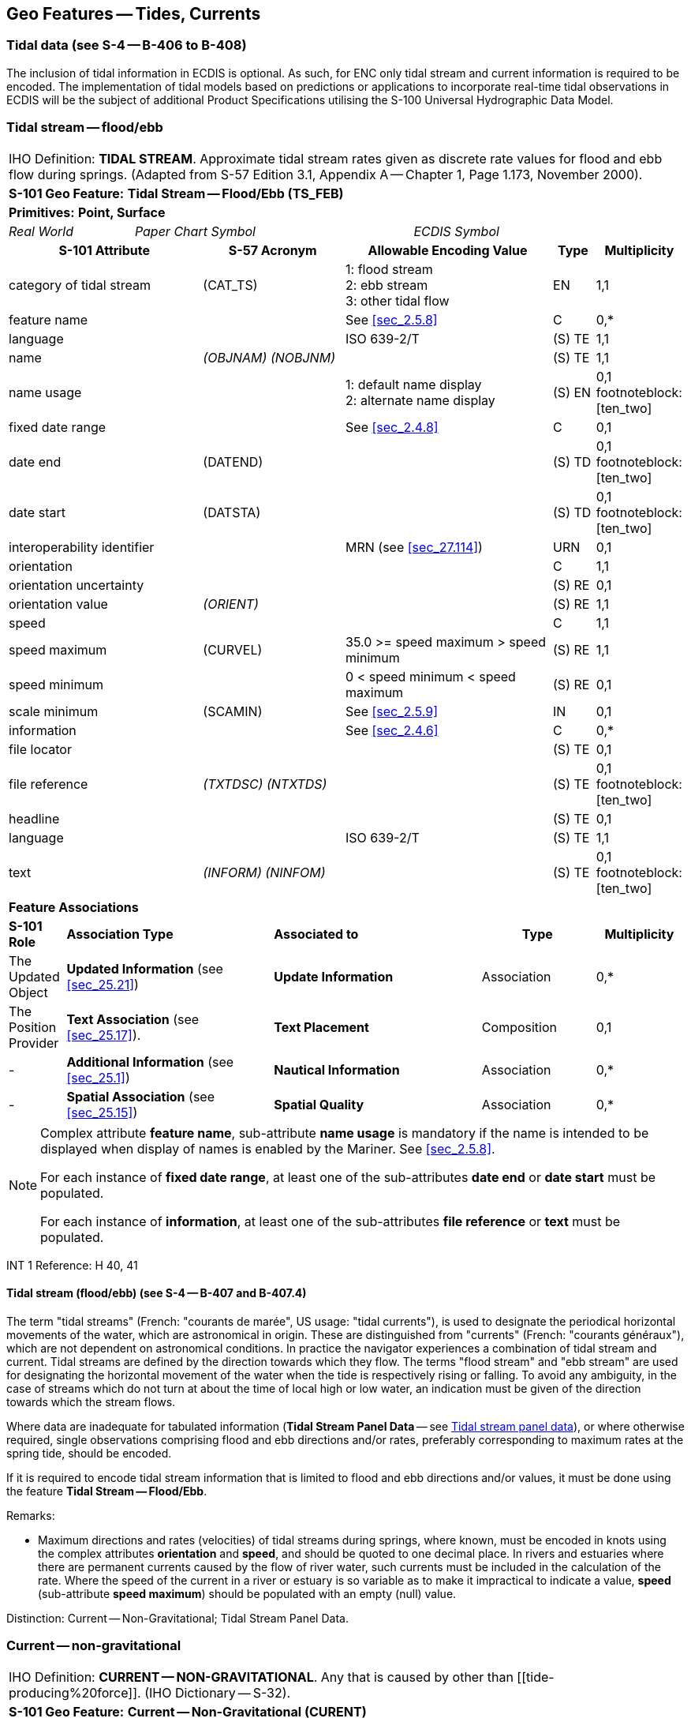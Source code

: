 [[sec_10]]
== Geo Features -- Tides, Currents

[[sec_10.1]]
=== Tidal data (see S-4 -- B-406 to B-408)

The inclusion of tidal information in ECDIS is optional. As such, for ENC only tidal stream and current information is required to be encoded. The implementation of tidal models based on predictions or applications to incorporate real-time tidal observations in ECDIS will be the subject of additional Product Specifications utilising the S-100 Universal Hydrographic Data Model.

[[sec_10.2]]
=== Tidal stream -- flood/ebb

[cols="539,804,804,804,804,804,804,804,294,539", options="unnumbered"]
|===
10+| [underline]#IHO Definition:# *TIDAL STREAM*. Approximate tidal stream rates given as discrete rate values for flood and ebb flow during springs. (Adapted from S-57 Edition 3.1, Appendix A -- Chapter 1, Page 1.173, November 2000).
10+| *[underline]#S-101 Geo Feature:#* *Tidal Stream -- Flood/Ebb (TS_FEB)*
10+| *[underline]#Primitives:#* *Point, Surface*
2+| _Real World_ 4+| _Paper Chart Symbol_ 4+| _ECDIS Symbol_

3+h| S-101 Attribute 2+h| S-57 Acronym 3+h| Allowable Encoding Value h| Type h| Multiplicity
3+| category of tidal stream 2+| (CAT_TS) 3+|
1: flood stream +
2: ebb stream +
3: other tidal flow | EN | 1,1

3+| feature name 2+| 3+| See <<sec_2.5.8>> | C | 0,*

3+| language
2+|

3+| ISO 639-2/T
| (S) TE
| 1,1

3+| name
2+| _(OBJNAM) (NOBJNM)_
3+|

| (S) TE
| 1,1

3+| name usage
2+| 3+|
1: default name display +
2: alternate name display +
| (S) EN
| 0,1 footnoteblock:[ten_two]

3+| fixed date range
2+|

3+| See <<sec_2.4.8>>
| C
| 0,1

3+| date end
2+| (DATEND)
3+| | (S) TD
| 0,1 footnoteblock:[ten_two]

3+| date start
2+| (DATSTA)
3+| | (S) TD
| 0,1 footnoteblock:[ten_two]

3+| interoperability identifier
2+|

3+| MRN (see <<sec_27.114>>)
| URN
| 0,1

3+| orientation
2+| 3+|

| C
| 1,1

3+| orientation uncertainty
2+| 3+|

| (S) RE
| 0,1

3+| orientation value
2+| _(ORIENT)_
3+|

| (S) RE
| 1,1

3+| speed
2+| 3+|

| C
| 1,1

3+| speed maximum 2+| (CURVEL) 3+| 35.0 >= speed maximum > speed minimum | (S) RE | 1,1
3+| speed minimum
2+|

3+| 0 < speed minimum < speed maximum
| (S) RE
| 0,1

3+| scale minimum 2+| (SCAMIN) 3+| See <<sec_2.5.9>> | IN | 0,1
3+| information
2+|

3+| See <<sec_2.4.6>>
| C
| 0,*

3+| file locator
2+| 3+|

| (S) TE
| 0,1

3+| file reference
2+| _(TXTDSC) (NTXTDS)_
3+|

| (S) TE
| 0,1 footnoteblock:[ten_two]

3+| headline
2+| 3+|

| (S) TE
| 0,1

3+| language
2+|

3+| ISO 639-2/T
| (S) TE
| 1,1

3+| text
2+| _(INFORM) (NINFOM)_
3+|

| (S) TE
| 0,1 footnoteblock:[ten_two]

10+| *Feature Associations*
| *S-101 Role* 3+| *Association Type* 3+| *Associated to* 2+h| Type h| Multiplicity
| The Updated Object 3+| *Updated Information* (see <<sec_25.21>>) 3+| *Update Information* 2+| Association | 0,*
| The Position Provider 3+| *Text Association* (see <<sec_25.17>>). 3+| *Text Placement* 2+| Composition | 0,1
| - 3+| *Additional Information* (see <<sec_25.1>>) 3+| *Nautical Information* 2+| Association | 0,*
| - 3+| *Spatial Association* (see <<sec_25.15>>) 3+| *Spatial Quality* 2+| Association | 0,*

|===

[[ten_two]]
[NOTE]
--
Complex attribute *feature name*, sub-attribute *name usage* is mandatory if the name is intended to be displayed when display of names is enabled by the Mariner. See <<sec_2.5.8>>.

For each instance of *fixed date range*, at least one of the sub-attributes *date end* or *date start* must be populated.

For each instance of *information*, at least one of the sub-attributes *file reference* or *text* must be populated.
--

[underline]#INT 1 Reference:# H 40, 41

[[sec_10.2.1]]
==== Tidal stream (flood/ebb) (see S-4 -- B-407 and B-407.4)

The term "tidal streams" (French: "courants de marée", US usage: "tidal currents"), is used to designate the periodical horizontal movements of the water, which are astronomical in origin. These are distinguished from "currents" (French: "courants généraux"), which are not dependent on astronomical conditions. In practice the navigator experiences a combination of tidal stream and current. Tidal streams are defined by the direction towards which they flow. The terms "flood stream" and "ebb stream" are used for designating the horizontal movement of the water when the tide is respectively rising or falling. To avoid any ambiguity, in the case of streams which do not turn at about the time of local high or low water, an indication must be given of the direction towards which the stream flows.

Where data are inadequate for tabulated information (*Tidal Stream Panel Data* -- see <<sec_10.5>>), or where otherwise required, single observations comprising flood and ebb directions and/or rates, preferably corresponding to maximum rates at the spring tide, should be encoded.

If it is required to encode tidal stream information that is limited to flood and ebb directions and/or values, it must be done using the feature *Tidal Stream -- Flood/Ebb*.

[underline]#Remarks:#

* Maximum directions and rates (velocities) of tidal streams during springs, where known, must be encoded in knots using the complex attributes *orientation* and *speed*, and should be quoted to one decimal place. In rivers and estuaries where there are permanent currents caused by the flow of river water, such currents must be included in the calculation of the rate. Where the speed of the current in a river or estuary is so variable as to make it impractical to indicate a value, *speed* (sub-attribute *speed maximum*) should be populated with an empty (null) value.

[underline]#Distinction:# Current -- Non-Gravitational; Tidal Stream Panel Data.

[[sec_10.3]]
=== Current -- non-gravitational

[cols="539,804,804,804,804,804,804,804,294,539", options="unnumbered"]
|===
10+| [underline]#IHO Definition:# *CURRENT -- NON-GRAVITATIONAL*. Any [[current]] that is caused by other than [[tide-producing%20force]]. (IHO Dictionary -- S-32).
10+| *[underline]#S-101 Geo Feature:#* *Current -- Non-Gravitational (CURENT)*
10+| *[underline]#Primitives:#* *Point*

2+| _Real World_ 4+| _Paper Chart Symbol_ 4+| _ECDIS Symbol_

3+h| S-101 Attribute 2+h| S-57 Acronym 3+h| Allowable Encoding Value h| Type h| Multiplicity
3+| feature name
2+|

3+| See <<sec_2.5.8>>
| C
| 0,*

3+| language
2+|

3+| ISO 639-2/T
| (S) TE
| 1,1

3+| name
2+| _(OBJNAM) (NOBJNM)_
3+|

| (S) TE
| 1,1

3+| name usage
2+| 3+|
1: default name display +
2: alternate name display +
| (S) EN
| 0,1 footnoteblock:[ten_three]

3+| fixed date range
2+|

3+| See <<sec_2.4.8>>
| C
| 0,1

3+| date end
2+| (DATEND)
3+| | (S) TD
| 0,1 footnoteblock:[ten_three]

3+| date start
2+| (DATSTA)
3+| | (S) TD
| 0,1 footnoteblock:[ten_three]

3+| interoperability identifier
2+|

3+| MRN (see <<sec_27.114>>)
| URN
| 0,1

3+| orientation
2+| 3+|

| C
| 1,1

3+| orientation uncertainty
2+| 3+|

| (S) RE
| 0,1

3+| orientation value
2+| _(ORIENT)_
3+|

| (S) RE
| 1,1

3+| periodic date range
2+|

3+| See <<sec_2.4.8>>
| C
| 0,*

3+| date end
2+| _(PEREND)_
3+| | (S) TD
| 1,1

3+| date start
2+| _(PERSTA)_
3+| | (S) TD
| 1,1

3+| speed
2+| 3+|

| C
| 1,1

3+| speed maximum 2+| (CURVEL) 3+| 35.0 >= speed maximum > speed minimum | (S) RE | 1,1
3+| speed minimum
2+|

3+| 0 < speed minimum < speed maximum
| (S) RE
| 0,1

3+| status 2+| (STATUS) 3+|
5: periodic/intermittent | EN | 0,1
3+| scale minimum 2+| (SCAMIN) 3+| See <<sec_2.5.9>> | IN | 0,1
3+| information
2+|

3+| See <<sec_2.4.6>>
| C
| 0,*

3+| file locator
2+| 3+|

| (S) TE
| 0,1

3+| file reference
2+| _(TXTDSC) (NTXTDS)_
3+|

| (S) TE
| 0,1 footnoteblock:[ten_three]

3+| headline
2+| 3+|

| (S) TE
| 0,1

3+| language
2+|

3+| ISO 639-2/T
| (S) TE
| 1,1

3+| text
2+| _(INFORM) (NINFOM)_
3+|

| (S) TE
| 0,1 footnoteblock:[ten_three]

10+| *Feature Associations*
| *S-101 Role* 3+| *Association Type* 3+| *Associated to* 2+h| Type h| Multiplicity
| The Updated Object 3+| *Updated Information* (see <<sec_25.21>>) 3+| *Update Information* 2+| Association | 0,*
| The Position Provider 3+| *Text Association* (see <<sec_25.17>>). 3+| *Text Placement* 2+| Composition | 0,1
| - 3+| *Additional Information* (see <<sec_25.1>>) 3+| *Nautical Information* 2+| Association | 0,*
| - 3+| *Spatial Association* (see <<sec_25.15>>) 3+| *Spatial Quality* 2+| Association | 0,*

|===

[[ten_three]]
[NOTE]
--
Complex attribute *feature name*, sub-attribute *name usage* is mandatory if the name is intended to be displayed when display of names is enabled by the Mariner. See <<sec_2.5.8>>.

For each instance of *fixed date range*, at least one of the sub-attributes *date end* or *date start* must be populated.

For each instance of *information*, at least one of the sub-attributes *file reference* or *text* must be populated.
--

[underline]#INT 1 Reference:# H 42, 43

[[sec_10.3.1]]
==== Current data (see S-4 -- B-408)

The term "current(s)" in this document is used to describe water movements which are generally constant in direction, and are not dependent on astronomical conditions (that is, are non-gravitational). A current is described by the direction towards which it is running. For tidal streams, see clauses10.2and 10.5.

Currents occur as:

* The flow of river water in rivers and estuaries;
* Permanent flows in other restricted waters, for example İstanbul Boğazı (Bosporus);
* Permanent or seasonal oceanic currents;
* Temporary wind-induced currents.
It is particularly important to depict currents (both the main flows and permanent eddies) which could set a vessel towards dangers.

If it is required to encode a non-gravitational current, it must be done using the feature *Current -- Non-Gravitational*.

[underline]#Remarks:#

* Maximum rates (velocities) of currents, where known, must be encoded in knots using the complex attributes *orientation* and *speed*, and should be quoted to one decimal place. Ideally, the minimum and maximum strengths should be quoted, where known, if the strength varies.
* In tidal waters where the flow of river water alternately reinforces the ebb tidal stream and reduces the flood, the combined effect must be encoded, where required, for the convenience of the navigator; that is, the combined current must be encoded using the features *Tidal Stream -- Flood/Ebb* or *Tidal Stream Panel Data* (see clauses 10.2and 10.5). In restricted waters where tides are negligible, the direction and/or rate of flow should be encoded using *Current -- Non-Gravitational*.
* Ocean currentsare permanent or seasonal, are somewhat variable in strength and direction, and generally cover broad areas. In cases where the current strength and direction are subject to seasonal variations, this should be indicated using the complex attribute *periodic date range*. This may require multiple *Current -- Non-Gravitational* features with attributes populated in accordance with the seasonal variations to be coincident in the ENC. Where the direction of an ocean current is so variable that it is not practicable to show this information, the complex attribute *orientation* (*orientation value*) must be populated with an empty (null) value.
* Local weather conditions can produce significant temporary wind-induced currents which cannot be charted. If there is a known hazard, for example if winds from a particular direction have been found to endanger vessels by setting them on to shoals unexpectedly, a cautionary note may be added using the feature *Caution Area* (see <<sec_16.10>>). If considered necessary, the note may refer to further information in other publications, such as Sailing Directions.

[underline]#Distinction:# Tidal Stream (Flood/Ebb); Tidal Stream Panel Data.

[[sec_10.4]]
=== Water turbulence

[cols="539,804,804,804,804,804,804,804,294,539", options="unnumbered"]
|===
10+| [underline]#IHO Definition:# *WATER TURBULENCE*. The disturbance of water caused by the interaction of any combination of waves, currents, tidal streams, wind, shoal patches and obstructions. (IHO Dictionary -- S-32).
10+| *[underline]#S-101 Geo Feature:#* *Water Turbulence (WATTUR)*
10+| *[underline]#Primitives:#* *Point, Curve, Surface*

2+| _Real World_ 4+| _Paper Chart Symbol_ 4+| _ECDIS Symbol_

3+h| S-101 Attribute 2+h| S-57 Acronym 3+h| Allowable Encoding Value h| Type h| Multiplicity
3+| category of water turbulence 2+| (CATWAT) 3+|
1: breakers +
2: eddies +
3: overfalls +
4: tide rips +
5: bombora | EN | 1,1
3+| feature name
2+|

3+| See <<sec_2.5.8>>
| C
| 0,*

3+| language
2+|

3+| ISO 639-2/T
| (S) TE
| 1,1

3+| name
2+| _(OBJNAM) (NOBJNM)_
3+|

| (S) TE
| 1,1

3+| name usage
2+| 3+|
1: default name display +
2: alternate name display +
| (S) EN
| 0,1 footnoteblock:[ten_four]

3+| interoperability identifier
2+|

3+| MRN (see <<sec_27.114>>)
| URN
| 0,1

3+| scale minimum 2+| (SCAMIN) 3+| See <<sec_2.5.9>> | IN | 0,1
3+| information
2+|

3+| See <<sec_2.4.6>>
| C
| 0,*

3+| file locator
2+| 3+|

| (S) TE
| 0,1

3+| file reference
2+| _(TXTDSC) (NTXTDS)_
3+|

| (S) TE
| 0,1 footnoteblock:[ten_four]

3+| headline
2+| 3+|

| (S) TE
| 0,1

3+| language
2+|

3+| ISO 639-2/T
| (S) TE
| 1,1

3+| text
2+| _(INFORM) (NINFOM)_
3+|

| (S) TE
| 0,1 footnoteblock:[ten_four]

10+| *Feature Associations*
| *S-101 Role* 3+| *Association Type* 3+| *Associated to* 2+h| Type h| Multiplicity
| The Updated Object 3+| *Updated Information* (see <<sec_25.21>>) 3+| *Update Information* 2+| Association | 0,*
| The Position Provider 3+| *Text Association* (see <<sec_25.17>>). 3+| *Text Placement* 2+| Composition | 0,1
| - 3+| *Additional Information* (see <<sec_25.1>>) 3+| *Nautical Information* 2+| Association | 0,*
| - 3+| *Spatial Association* (see <<sec_25.15>>) 3+| *Spatial Quality* 2+| Association | 0,*

|===

[[ten_four]]
[NOTE]
--
Complex attribute *feature name*, sub-attribute *name usage* is mandatory if the name is intended to be displayed when display of names is enabled by the Mariner. See <<sec_2.5.8>>.

For each instance of *information*, at least one of the sub-attributes *file reference* or *text* must be populated.
--

[underline]#INT 1 Reference:# H 44, 45; K 17

[[sec_10.4.1]]
==== Overfalls, races, breakers, eddies (see S-4 -- B-423)

If it is required to encode a disturbance of water, it must be done using the feature *Water Turbulence*.

[underline]#Remarks:#

* If it is required to encode a breaker over an off-lying shoal, it must be done using a *Water Turbulence* feature at the same position as the feature causing the breaker (for example*Underwater/Awash Rock*).
* A *Water Turbulence* feature of type surface must be covered by *Depth Area*, *Dredged Area* or *Unsurveyed Area* features as appropriate.

[underline]#Distinction:# Rapids; Waterfall.

[[sec_10.5]]
=== Tidal stream panel data

[cols="705,597,597,470,245,597,597,597,210,385", options="unnumbered"]
|===
10+| [underline]#IHO Definition:# *TIDAL STREAM PANEL DATA*. Approximate tidal stream characteristics given as discrete value sets at a specified interval before and/or after a high or low water. (Adapted from S-57 Edition 3.1, Appendix A -- Chapter 1, Page 1.176, November 2000).
10+| *[underline]#S-101 Geo Feature:#* *Tidal Stream Panel Data (TS_PAD)*
10+| *[underline]#Primitives:#* *Point, Surface*

3+| _Real World_ 4+| _Paper Chart Symbol_ 3+| _ECDIS Symbol_

3+h| S-101 Attribute 2+h| S-57 Acronym 3+h| Allowable Encoding Value h| Type h| Multiplicity
3+| feature name
2+|

3+| See <<sec_2.5.8>>
| C
| 0,*

3+| language
2+|

3+| ISO 639-2/T
| (S) TE
| 1,1

3+| name
2+| _(OBJNAM) (NOBJNM)_
3+|

| (S) TE
| 1,1

3+| name usage
2+| 3+|
1: default name display +
2: alternate name display +
| (S) EN
| 0,1 footnoteblock:[ten_five]

3+| interoperability identifier
2+|

3+| MRN (see <<sec_27.114>>)
| URN
| 0,1

3+| station name
2+| _(TS_TSP)_
3+|

| TE
| 1,1

3+| station number
2+| _(TS_TSP)_
3+|

| TE
| 0,1

3+| tidal stream panel values
2+| _(TS_TSP)_
3+|

| C
| 1,\* (ordered)

3+| reference tide
2+| 3+|
1: high water +
2: low water +
| (S) EN
| 1,1

3+| reference tide type
2+| 3+|
1: springs +
2: neaps +
3: mean +
| (S) EN
| 1,1

3+| stream depth
2+| 3+|

| (S) RE
| 0,1

3+| tidal stream value
2+| 3+|

| (S) C
| 1,\* (ordered)

3+| orientation
2+| 3+|

| (S) C
| 1,1

3+| orientation uncertainty
2+| 3+|

| (S) RE
| 0,1

3+| orientation value
2+| 3+|

| (S) RE
| 1,1

3+| speed maximum
2+|

3+| 35.0 >= speed maximum
| (S) RE
| 1,1

3+| time relative to tide
2+| 3+|

| (S) RE
| 1,1

3+| scale minimum 2+| (SCAMIN) 3+| See <<sec_2.5.9>> | IN | 0,1
3+| information
2+|

3+| See <<sec_2.4.6>>
| C
| 0,*

3+| file locator
2+| 3+|

| (S) TE
| 0,1

3+| file reference
2+| _(TXTDSC) (NTXTDS)_
3+|

| (S) TE
| 0,1 footnoteblock:[ten_five]

3+| headline
2+| 3+|

| (S) TE
| 0,1

3+| language
2+|

3+| ISO 639-2/T
| (S) TE
| 1,1

3+| text
2+| _(INFORM) (NINFOM)_
3+|

| (S) TE
| 0,1 footnoteblock:[ten_five]

9+| *Feature Associations* |
| *S-101 Role* 3+| *Association Type* 3+| *Associated to* 2+h| Type h| Multiplicity
| The Updated Object 3+| *Updated Information* (see <<sec_25.21>>) 3+| *Update Information* 2+| Association | 0,*
| The Position Provider 3+| *Text Association* (see <<sec_25.17>>). 3+| *Text Placement* 2+| Composition | 0,1
| - 3+| *Additional Information* (see <<sec_25.1>>) 3+| *Nautical Information* 2+| Association | 0,*
| - 3+| *Spatial Association* (see <<sec_25.15>>) 3+| *Spatial Quality* 2+| Association | 0,*

|===

[[ten_five]]
[NOTE]
--
Complex attribute *feature name*, sub-attribute *name usage* is mandatory if the name is intended to be displayed when display of names is enabled by the Mariner. See <<sec_2.5.8>>.

For each instance of *information*, at least one of the sub-attributes *file reference* or *text* must be populated.
--

[underline]#INT 1 Reference:# H 31,46

[[sec_10.5.1]]
==== Tidal stream panels (see S-4 -- B-407 and B-407.2-3)

The term "tidal streams" (French: "courants de marée", US usage: "tidal currents"), is used to designate the periodical horizontal movements of the water, which are astronomical in origin. These are distinguished from "currents" (French: "courants généraux"), which are not dependent on astronomical conditions. In practice the navigator experiences a combination of tidal stream and current. Tidal streams are defined by the direction towards which they flow. The terms "flood stream" and "ebb stream" are used for designating the horizontal movement of the water when the tide is respectively rising or falling. To avoid any ambiguity, in the case of streams which do not turn at about the time of local high or low water, an indication must be given of the direction towards which the stream flows.

If it is required to encode the information generally shown on paper charts as a tidal stream panel and stations, it must be done using the feature *Tidal Stream Panel Data*.

Tidal stream values encoded in this way should be spring rates; that is, the tidal stream rates associated with a tidal range which is defined as the difference in height between MHWS and MLWS. 

[underline]#Remarks:#

* The mandatory complex attribute *tidal stream panel values* is structured such that, in combination with attributes *station name* and *station number*, the equivalent layout of a paper chart tidal stream panel can be reproduced in an ECDIS Pick Report display. An example of the encoding of a *Tidal Stream Panel Data* feature as compared to the S-57 object class *TS_PAD* is included below:
S-57 Encoding: Population of attribute TS_TSP0014,PLYMOUTH (DEVONPORT),HW,113,0.1,332,0.6,331,1.1,342,1.0,347,0.7,333,0.5,317,0.3,178,0.3,146,0.6,140,1.0,143,1.1,143, 0.8,138,0.3
S-101 Encoding: (Complex attributes in italics, encoded values in blue text)

[[table_10-1]]
.Tide Stream Panel Data - Example
[cols="987,716,716,658,343"]
|===
5+h| *Tidal Stream Panel Data (feature)*
2+| station name 3+| Plymouth (Devonport)
2+| station number 3+| 0014
5+| _tidal stream panel values_
| reference tide 4+| high water
| reference tide type 4+| springs
.3+| _tidal stream value_ 2+| _orientation_ | orientation value | 113
3+| speed maximum | 0.1
3+| time relative to tide | -6
.3+| _tidal stream value_ 2+| _orientation_ | orientation value | 332
3+| speed maximum | 0.6
3+| time relative to tide | -5
.3+| _tidal stream value_ 2+| _orientation_ | orientation value | 331
3+| speed maximum | 1.1
3+| time relative to tide | -4
.3+| _tidal stream value_ 2+| _orientation_ | orientation value | 342
3+| speed maximum | 1.0
3+| time relative to tide | -3
.3+| _tidal stream value_ 2+| _orientation_ | orientation value | 347
3+| speed maximum | 0.7
3+| time relative to tide | -2
.3+| _tidal stream value_ 2+| _orientation_ | orientation value | 333
3+| speed maximum | 0.5
3+| time relative to tide | -1
.3+| _tidal stream value_ 2+| _orientation_ | orientation value | 317
3+| speed maximum | 0.3
3+| time relative to tide | 0
.3+| _tidal stream value_ 2+| _orientation_ | orientation value | 178
3+| speed maximum | 0.3
3+| time relative to tide | 1
.3+| _tidal stream value_ 2+| _orientation_ | orientation value | 146
3+| speed maximum | 0.6
3+| time relative to tide | 2
.3+| _tidal stream value_ 2+| _orientation_ | orientation value | 140
3+| speed maximum | 1.0
3+| time relative to tide | 3
.3+| _tidal stream value_ 2+| _orientation_ | orientation value | 143
3+| speed maximum | 1.1
3+| time relative to tide | 4
.3+| _tidal stream value_ 2+| _orientation_ | orientation value | 143
3+| speed maximum | 0.8
3+| time relative to tide | 5
.3+| _tidal stream value_ 2+| _orientation_ | orientation value | 138
3+| speed maximum | 0.3
3+| time relative to tide | 6

|===



* Where an encoded complex attribute *tidal stream value*, sub-attribute *speed maximum* has a value of zero (indicating slack water), the corresponding sub-attribute *orientation* / *orientation value* must be populated with an empty (null) value.

[underline]#Distinction:# Current -- Non-Gravitational; Tidal Stream -- Flood/Ebb.


